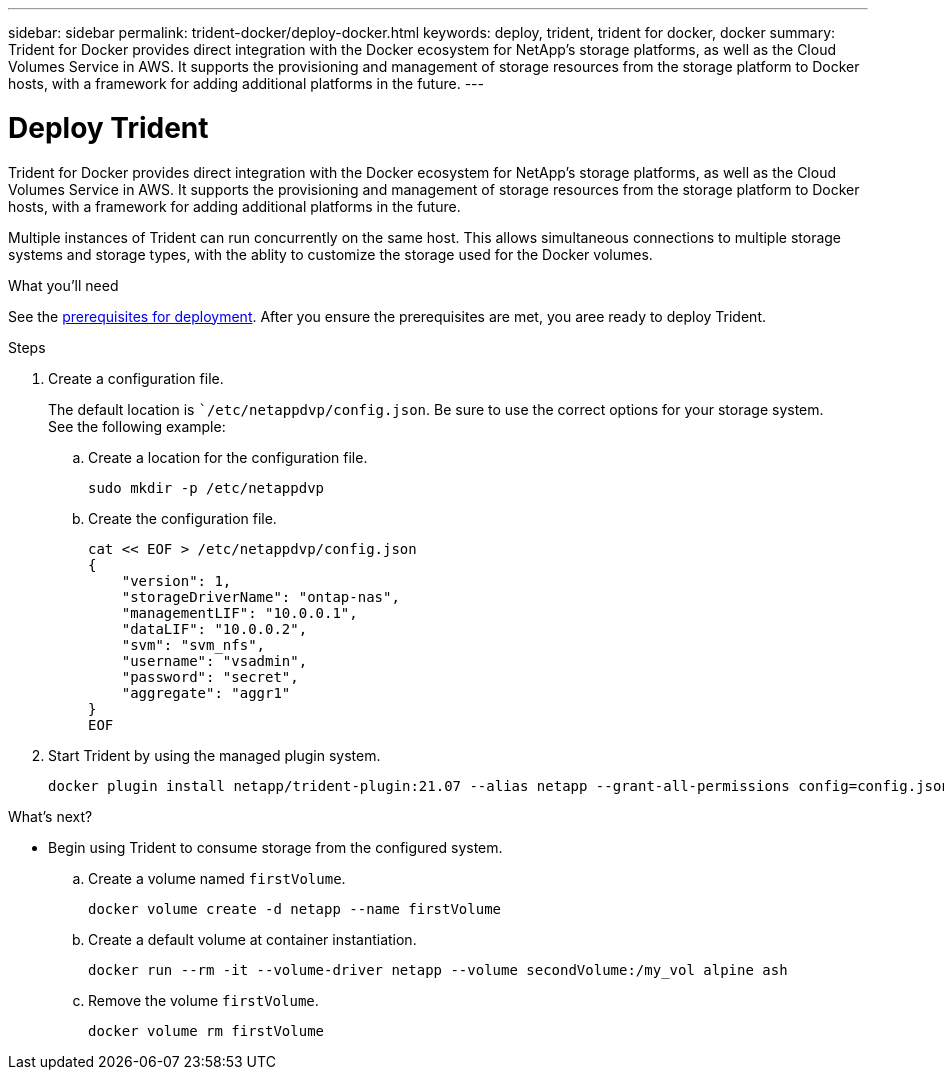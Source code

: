 ---
sidebar: sidebar
permalink: trident-docker/deploy-docker.html
keywords: deploy, trident, trident for docker, docker
summary: Trident for Docker provides direct integration with the Docker ecosystem for NetApp’s storage platforms, as well as the Cloud Volumes Service in AWS. It supports the provisioning and management of storage resources from the storage platform to Docker hosts, with a framework for adding additional platforms in the future.
---

= Deploy Trident
:hardbreaks:
:icons: font
:imagesdir: ../media/

Trident for Docker provides direct integration with the Docker ecosystem for NetApp’s storage platforms, as well as the Cloud Volumes Service in AWS. It supports the provisioning and management of storage resources from the storage platform to Docker hosts, with a framework for adding additional platforms in the future.

Multiple instances of Trident can run concurrently on the same host. This allows simultaneous connections to multiple storage systems and storage types, with the ablity to customize the storage used for the Docker volumes.

.What you'll need

See the link:prereqs-docker.html[prerequisites for deployment^]. After you ensure the prerequisites are met, you aree ready to deploy Trident.

.Steps

. Create a configuration file.
+
The default location is ``/etc/netappdvp/config.json`. Be sure to use the correct options for your storage system.
See the following example:
+
.. Create a location for the configuration file.
[source,console]
sudo mkdir -p /etc/netappdvp
+
.. Create the configuration file.
[source,console]
cat << EOF > /etc/netappdvp/config.json
{
    "version": 1,
    "storageDriverName": "ontap-nas",
    "managementLIF": "10.0.0.1",
    "dataLIF": "10.0.0.2",
    "svm": "svm_nfs",
    "username": "vsadmin",
    "password": "secret",
    "aggregate": "aggr1"
}
EOF

. Start Trident by using the managed plugin system.
+
[source,console]
docker plugin install netapp/trident-plugin:21.07 --alias netapp --grant-all-permissions config=config.json

.What's next?

* Begin using Trident to consume storage from the configured system.
.. Create a volume named `firstVolume`.
[source,console]
docker volume create -d netapp --name firstVolume
+
.. Create a default volume at container instantiation.
[source,console]
docker run --rm -it --volume-driver netapp --volume secondVolume:/my_vol alpine ash
+
.. Remove the volume `firstVolume`.
[source,console]
docker volume rm firstVolume
